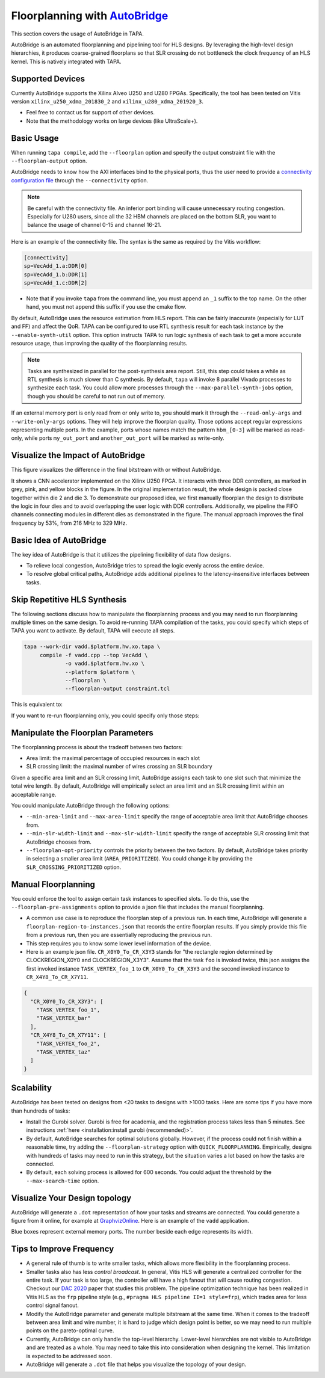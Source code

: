 
Floorplanning with `AutoBridge <https://github.com/Licheng-Guo/AutoBridge>`_
----------------------------------------------------------------------------------

This section covers the usage of AutoBridge in TAPA.

AutoBridge is an automated floorplanning and pipelining tool for HLS designs.
By leveraging the high-level design hierarchies,
it produces coarse-grained floorplans so that SLR crossing do not bottleneck the
clock frequency of an HLS kernel.
This is natively integrated with TAPA.

Supported Devices
::::::::::::::::::::::::::::

Currently AutoBridge supports the Xilinx Alveo U250 and U280 FPGAs. Specifically, the tool has been tested on Vitis version ``xilinx_u250_xdma_201830_2`` and ``xilinx_u280_xdma_201920_3``.

- Feel free to contact us for support of other devices.
- Note that the methodology works on large devices (like UltraScale+).

Basic Usage
::::::::::::

When running ``tapa compile``, add the ``--floorplan`` option and specify the output constraint file with the ``--floorplan-output`` option.

.. code-block:: shell
  :emphasize-lines: 5,6

  tapa --work-dir vadd.$platform.hw.xo.tapa \
       compile -f vadd.cpp --top VecAdd \
               -o vadd.$platform.hw.xo \
               --platform $platform \
               --floorplan \
               --floorplan-output constraint.tcl \
               --connectivity connectivity.ini

AutoBridge needs to know how the AXI interfaces bind to the physical ports, thus the user need to provide a
`connectivity configuration file <https://docs.xilinx.com/r/en-US/ug1393-vitis-application-acceleration/connectivity-Options>`_ through the ``--connectivity`` option.

.. note::

  Be careful with the connectivity file. An inferior port binding will cause unnecessary routing congestion. Especially for U280 users, since all the 32 HBM channels are placed on the bottom SLR, you want to balance the usage of channel 0-15 and channel 16-21.

Here is an example of the connectivity file. The syntax is the same as required by the Vitis workflow:

.. code-block:: shell

  [connectivity]
  sp=VecAdd_1.a:DDR[0]
  sp=VecAdd_1.b:DDR[1]
  sp=VecAdd_1.c:DDR[2]

- Note that if you invoke ``tapa`` from the command line, you must append an ``_1`` suffix to the top name. On the other hand, you must not append this suffix if you use the cmake flow.


By default, AutoBridge uses the resource estimation from HLS report.
This can be fairly inaccurate (especially for LUT and FF) and affect the QoR.
TAPA can be configured to use RTL synthesis result for each task instance by the ``--enable-synth-util`` option.
This option instructs TAPA to run logic synthesis of each task to get a more accurate resource usage, thus improving the quality of the floorplanning results.

.. code-block:: shell
  :emphasize-lines: 8

  tapa --work-dir vadd.$platform.hw.xo.tapa \
       compile -f vadd.cpp --top VecAdd \
               -o vadd.$platform.hw.xo \
               --platform $platform \
               --floorplan \
               --floorplan-output constraint.tcl \
               --connectivity connectivity.ini
               --enable-synth-util

.. note::

  Tasks are synthesized in parallel for the post-synthesis area report. Still, this step could takes a while as RTL synthesis is much slower than C synthesis. By default, ``tapa`` will invoke 8 parallel Vivado processes to synthesize each task. You could allow more processes through the ``--max-parallel-synth-jobs`` option, though you should be careful to not run out of memory.


If an external memory port is only read from or only write to, you should mark it through the ``--read-only-args`` and ``--write-only-args`` options. They will help improve the floorplan quality. Those options accept regular expressions representing multiple ports. In the example, ports whose names match the pattern ``hbm_[0-3]`` will be marked as read-only, while ports ``my_out_port`` and ``another_out_port`` will be marked as write-only.

.. code-block:: shell
  :emphasize-lines: 9,10,11

  tapa --work-dir vadd.$platform.hw.xo.tapa \
       compile -f vadd.cpp --top VecAdd \
               -o vadd.$platform.hw.xo \
               --platform $platform \
               --floorplan \
               --floorplan-output constraint.tcl \
               --connectivity connectivity.ini
               --enable-synth-util \
               --read-only-args "hbm_[0-3]" \
               --write-only-args "my_out_port" \
               --write-only-args "another_out_port"


Visualize the Impact of AutoBridge
::::::::::::::::::::::::::::::::::::::

This figure visualizes the difference in the final bitstream with or without AutoBridge.

.. image:: https://user-images.githubusercontent.com/32432619/165637029-9595b37b-6323-463b-a206-aa73ad7c1519.png
  :width: 50 %

It  shows a CNN accelerator implemented on
the Xilinx U250 FPGA. It interacts with three DDR controllers, as
marked in grey, pink, and yellow blocks in the figure. In the original
implementation result, the whole design is packed close together
within die 2 and die 3. To demonstrate our proposed idea, we first
manually floorplan the design to distribute the logic in four dies
and to avoid overlapping the user logic with DDR controllers. Additionally, we pipeline the FIFO channels connecting modules in
different dies as demonstrated in the figure. The manual approach
improves the final frequency by 53%, from 216 MHz to 329 MHz.

Basic Idea of AutoBridge
::::::::::::::::::::::::::

The key idea of AutoBridge is that it utilizes the pipelining flexibility of data flow designs.

.. image:: https://user-images.githubusercontent.com/32432619/165635895-6955f6e2-3517-4dad-9f54-4203e997eb8a.png
  :width: 75 %

- To relieve local congestion, AutoBridge tries to spread the logic evenly across the entire device.
- To resolve global critical paths, AutoBridge adds additional pipelines to the latency-insensitive interfaces between tasks.


.. image:: https://user-images.githubusercontent.com/32432619/165636025-a85940ac-70f9-4a2d-8376-c1a96510e449.png
  :width: 75 %


Skip Repetitive HLS Synthesis
::::::::::::::::::::::::::::::::::::::

The following sections discuss how to manipulate the floorplanning process and you may need to run floorplanning multiple times on the same design. To avoid re-running TAPA compilation of the tasks, you could specify which steps of TAPA you want to activate. By default, TAPA will execute all steps.

.. code-block:: shell

  tapa --work-dir vadd.$platform.hw.xo.tapa \
       compile -f vadd.cpp --top VecAdd \
               -o vadd.$platform.hw.xo \
               --platform $platform \
               --floorplan \
               --floorplan-output constraint.tcl

This is equivalent to:

.. code-block:: shell
  :emphasize-lines: 2,3,4,5,6

  tapa --work-dir vadd.$platform.hw.xo.tapa \
       analyze -f vadd.cpp --top VecAdd \
       synth   --platform $platform \
       optimize-floorplan \
       link    --floorplan-output constraint.tcl \
       pack    -o vadd.$platform.hw.xo

If you want to re-run floorplanning only, you could specify only those steps:

.. code-block:: shell
  :emphasize-lines: 2,3,4

  tapa --work-dir vadd.$platform.hw.xo.tapa \
       synth   --platform $platform \
       optimize-floorplan \
       link    --floorplan-output constraint.tcl

Manipulate the Floorplan Parameters
::::::::::::::::::::::::::::::::::::::::

The floorplanning process is about the tradeoff between two factors:

- Area limit: the maximal percentage of occupied resources in each slot
- SLR crossing limit: the maximal number of wires crossing an SLR boundary

Given a specific area limit and an SLR crossing limit, AutoBridge assigns each task to one slot such that minimize the total wire length.
By default, AutoBridge will empirically select an area limit and an SLR crossing limit within an acceptable range.

You could manipulate AutoBridge through the following options:

- ``--min-area-limit`` and ``--max-area-limit`` specify the range of acceptable area limit that AutoBridge chooses from.
- ``--min-slr-width-limit`` and ``--max-slr-width-limit`` specify the range of acceptable SLR crossing limit that AutoBridge chooses from.
- ``--floorplan-opt-priority`` controls the priority between the two factors. By default, AutoBridge takes priority in selecting a smaller area limit (``AREA_PRIORITIZED``). You could change it by providing the ``SLR_CROSSING_PRIORITIZED`` option.

Manual Floorplanning
:::::::::::::::::::::::

You could enforce the tool to assign certain task instances to specified slots. To do this, use the ``--floorplan-pre-assignments`` option to provide a json file that includes the manual floorplanning.

- A common use case is to reproduce the floorplan step of a previous run. In each time, AutoBridge will generate a ``floorplan-region-to-instances.json`` that records the entire floorplan results. If you simply provide this file from a previous run, then you are essentially reproducing the previous run.

- This step requires you to know some lower level information of the device.

- Here is an example json file. ``CR_X0Y0_To_CR_X3Y3`` stands for "the rectangle region determined by CLOCKREGION_X0Y0 and CLOCKREGION_X3Y3". Assume that the task ``foo`` is invoked twice, this json assigns the first invoked instance ``TASK_VERTEX_foo_1`` to ``CR_X0Y0_To_CR_X3Y3`` and the second invoked instance to ``CR_X4Y8_To_CR_X7Y11``.

.. code-block:: json

  {
    "CR_X0Y0_To_CR_X3Y3": [
      "TASK_VERTEX_foo_1",
      "TASK_VERTEX_bar"
    ],
    "CR_X4Y8_To_CR_X7Y11": [
      "TASK_VERTEX_foo_2",
      "TASK_VERTEX_taz"
    ]
  }

Scalability
::::::::::::

AutoBridge has been tested on designs from <20 tasks to designs with >1000 tasks. Here are some tips if you have more than hundreds of tasks:

- Install the Gurobi solver. Gurobi is free for academia, and the registration process takes less than 5 minutes. See instructions :ref:`here <installation:install gurobi (recommended)>`.

- By default, AutoBridge searches for optimal solutions globally. However, if the process could not finish within a reasonable time, try adding the ``--floorplan-strategy`` option with ``QUICK_FLOORPLANNING``. Empirically, designs with hundreds of tasks may need to run in this strategy, but the situation varies a lot based on how the tasks are connected.

- By default, each solving process is allowed for 600 seconds. You could adjust the threshold by the ``--max-search-time`` option.


Visualize Your Design topology
:::::::::::::::::::::::::::::::::::::

AutoBridge will generate a ``.dot`` representation of how your tasks and streams are connected. You could generate a figure from it online, for example at `GraphvizOnline <https://dreampuf.github.io/GraphvizOnline/>`_. Here is an example of the ``vadd`` application.

.. image:: https://user-images.githubusercontent.com/32432619/166062922-f69bf372-a15c-4d8c-ac11-0fa4f43a3a7e.png
  :width: 80 %

Blue boxes represent external memory ports. The number beside each edge represents its width.


Tips to Improve Frequency
:::::::::::::::::::::::::::::::

- A general rule of thumb is to write smaller tasks, which allows more flexibility in the floorplanning process.

- Smaller tasks also has less *control broadcast*. In general, Vitis HLS will generate a centralized controller for the entire task. If your task is too large, the controller will have a high fanout that will cause routing congestion. Checkout our `DAC 2020 <https://cadlab.cs.ucla.edu/beta/cadlab/sites/default/files/publications/dac20-hls-timing.pdf>`_ paper that studies this problem. The pipeline optimization technique has been realized in Vitis HLS as the ``frp`` pipeline style (e.g., ``#pragma HLS pipeline II=1 style=frp``), which trades area for less control signal fanout.

- Modify the AutoBridge parameter and generate multiple bitstream at the same time. When it comes to the tradeoff between area limit and wire number, it is hard to judge which design point is better, so we may need to run multiple points on the pareto-optimal curve.

- Currently, AutoBridge can only handle the top-level hierarchy. Lower-level hierarchies are not visible to AutoBridge and are treated as a
  whole. You may need to take this into consideration when designing the kernel. This limitation is expected to be addressed soon.

- AutoBridge will generate a ``.dot`` file that helps you visualize the topology of your design.
